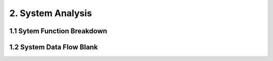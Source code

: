 2. System Analysis
================================

1.1 Sytem Function Breakdown
----------------------------------

.. image:: images/SFBDRootSystemFunction.jpg
   :align: center


1.2 System Data Flow Blank
-------------------------------

.. image:: images/SDFBRootSystemFunction.jpg
   :align: center
